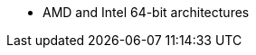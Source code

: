 :_mod-docs-content-type: SNIPPET
ifdef::satellite[]
* AMD and Intel 64-bit architectures
* The 64-bit ARM architecture
* IBM Power Systems, Little Endian
* 64-bit IBM Z architectures
endif::[]
ifdef::orcharhino[]
* AMD and Intel 64-bit architectures are supported for all operating systems
* The 64-bit ARM architecture and IBM Power Systems, Little Endian, are supported for certain operating systems
+
For more information, see {atix-kb-clients} in the _ATIX Service Portal_.
endif::[]
ifndef::orcharhino,satellite[]
* AMD and Intel 64-bit architectures
endif::[]

